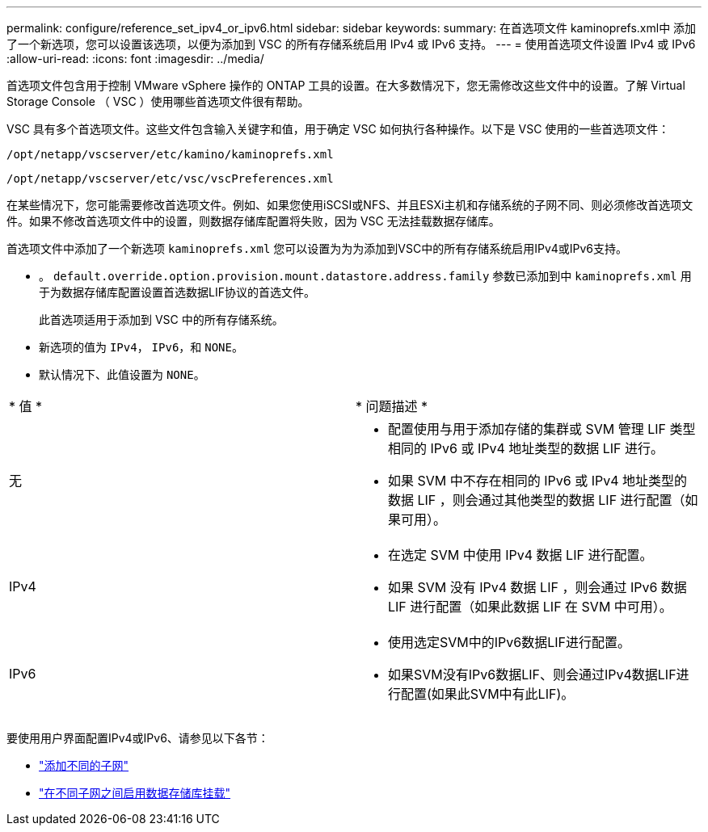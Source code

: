 ---
permalink: configure/reference_set_ipv4_or_ipv6.html 
sidebar: sidebar 
keywords:  
summary: 在首选项文件 kaminoprefs.xml中 添加了一个新选项，您可以设置该选项，以便为添加到 VSC 的所有存储系统启用 IPv4 或 IPv6 支持。 
---
= 使用首选项文件设置 IPv4 或 IPv6
:allow-uri-read: 
:icons: font
:imagesdir: ../media/


[role="lead"]
首选项文件包含用于控制 VMware vSphere 操作的 ONTAP 工具的设置。在大多数情况下，您无需修改这些文件中的设置。了解 Virtual Storage Console （ VSC ）使用哪些首选项文件很有帮助。

VSC 具有多个首选项文件。这些文件包含输入关键字和值，用于确定 VSC 如何执行各种操作。以下是 VSC 使用的一些首选项文件：

`/opt/netapp/vscserver/etc/kamino/kaminoprefs.xml`

`/opt/netapp/vscserver/etc/vsc/vscPreferences.xml`

在某些情况下，您可能需要修改首选项文件。例如、如果您使用iSCSI或NFS、并且ESXi主机和存储系统的子网不同、则必须修改首选项文件。如果不修改首选项文件中的设置，则数据存储库配置将失败，因为 VSC 无法挂载数据存储库。

首选项文件中添加了一个新选项 `kaminoprefs.xml` 您可以设置为为为添加到VSC中的所有存储系统启用IPv4或IPv6支持。

* 。 `default.override.option.provision.mount.datastore.address.family` 参数已添加到中 `kaminoprefs.xml` 用于为数据存储库配置设置首选数据LIF协议的首选文件。
+
此首选项适用于添加到 VSC 中的所有存储系统。

* 新选项的值为 `IPv4`， `IPv6`，和 `NONE`。
* 默认情况下、此值设置为 `NONE`。


|===


| * 值 * | * 问题描述 * 


 a| 
无
 a| 
* 配置使用与用于添加存储的集群或 SVM 管理 LIF 类型相同的 IPv6 或 IPv4 地址类型的数据 LIF 进行。
* 如果 SVM 中不存在相同的 IPv6 或 IPv4 地址类型的数据 LIF ，则会通过其他类型的数据 LIF 进行配置（如果可用）。




 a| 
IPv4
 a| 
* 在选定 SVM 中使用 IPv4 数据 LIF 进行配置。
* 如果 SVM 没有 IPv4 数据 LIF ，则会通过 IPv6 数据 LIF 进行配置（如果此数据 LIF 在 SVM 中可用）。




 a| 
IPv6
 a| 
* 使用选定SVM中的IPv6数据LIF进行配置。
* 如果SVM没有IPv6数据LIF、则会通过IPv4数据LIF进行配置(如果此SVM中有此LIF)。


|===
要使用用户界面配置IPv4或IPv6、请参见以下各节：

* link:../configure/add_different_subnets.html["添加不同的子网"]
* link:../configure/task_enable_datastore_mounting_across_different_subnets.html["在不同子网之间启用数据存储库挂载"]

